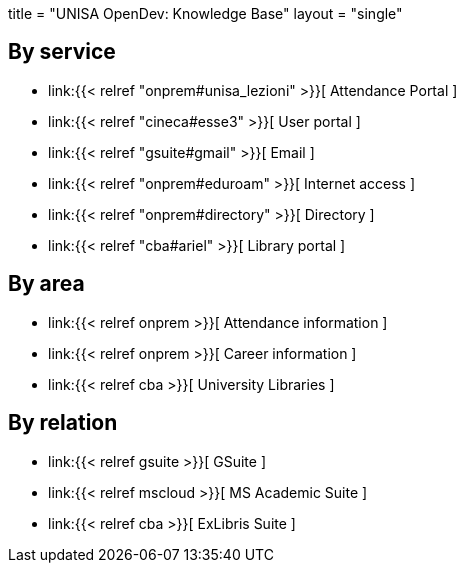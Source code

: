 +++
title = "UNISA OpenDev: Knowledge Base"
layout = "single"
+++

== By service

- link:{{< relref "onprem#unisa_lezioni" >}}[ Attendance Portal ]
- link:{{< relref "cineca#esse3"     >}}[ User portal     ]
- link:{{< relref "gsuite#gmail"     >}}[ Email           ]
- link:{{< relref "onprem#eduroam"   >}}[ Internet access ]
- link:{{< relref "onprem#directory" >}}[ Directory       ]
- link:{{< relref "cba#ariel"        >}}[ Library portal  ]

== By area

- link:{{< relref onprem >}}[ Attendance information ]
- link:{{< relref onprem >}}[ Career information     ]
- link:{{< relref cba    >}}[ University Libraries   ]

== By relation

- link:{{< relref gsuite  >}}[ GSuite            ]
- link:{{< relref mscloud >}}[ MS Academic Suite ]
- link:{{< relref cba     >}}[ ExLibris Suite    ]